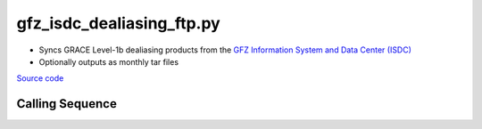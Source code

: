 ==========================
gfz_isdc_dealiasing_ftp.py
==========================

- Syncs GRACE Level-1b dealiasing products from the `GFZ Information System and Data Center (ISDC) <http://isdc.gfz-potsdam.de/grace-isdc/>`_
- Optionally outputs as monthly tar files

`Source code`__

.. __: https://github.com/tsutterley/gravity-toolkit/blob/main/scripts/gfz_isdc_dealiasing_ftp.py

Calling Sequence
################

.. argparse::
    :filename: gfz_isdc_dealiasing_ftp.py
    :func: arguments
    :prog: gfz_isdc_dealiasing_ftp.py
    :nodescription:
    :nodefault:
